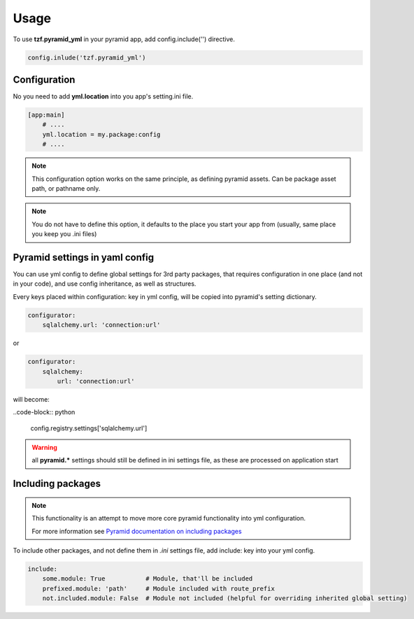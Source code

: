 Usage
=====

To use **tzf.pyramid_yml** in your pyramid app, add config.include('') directive.

.. code-block:: python

    config.inlude('tzf.pyramid_yml')

Configuration
-------------

No you need to add **yml.location** into you app's setting.ini file.

.. code-block:: ini

    [app:main]
        # ....
        yml.location = my.package:config
        # ....

.. note::
    This configuration option works on the same principle, as defining pyramid assets. Can be package asset path, or pathname only.

.. note::
    You do not have to define this option, it defaults to the place you start your app from (usually, same place you keep you .ini files)


Pyramid settings in yaml config
-------------------------------

You can use yml config to define global settings for 3rd party packages, that requires configuration in one place (and not in your code), and use config inheritance, as well as structures.

Every keys placed within configuration: key in yml config, will be copied into pyramid's setting dictionary.

.. code-block:: yaml

    configurator:
        sqlalchemy.url: 'connection:url'

or

.. code-block:: yaml

    configurator:
        sqlalchemy:
            url: 'connection:url'

will become:

..code-block:: python

    config.registry.settings['sqlalchemy.url']

.. warning::
    all **pyramid.*** settings should still be defined in ini settings file, as these are processed on application start


Including packages
------------------

.. note::
    This functionality is an attempt to move more core pyramid functionality into yml configuration.

    For more information see `Pyramid documentation on including packages <http://docs.pylonsproject.org/projects/pyramid/en/1.4-branch/narr/environment.html#including-packages>`_


To include other packages, and not define them in *.ini* settings file, add include: key into your yml config.

.. code-block:: yaml

    include:
        some.module: True           # Module, that'll be included
        prefixed.module: 'path'     # Module included with route_prefix
        not.included.module: False  # Module not included (helpful for overriding inherited global setting)

